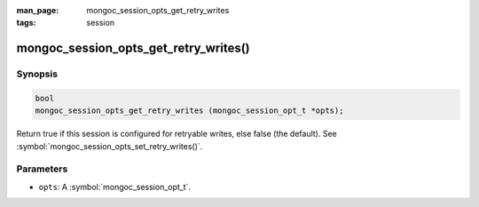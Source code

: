 :man_page: mongoc_session_opts_get_retry_writes

:tags: session

mongoc_session_opts_get_retry_writes()
======================================

Synopsis
--------

.. code-block:: c

  bool
  mongoc_session_opts_get_retry_writes (mongoc_session_opt_t *opts);

Return true if this session is configured for retryable writes, else false (the default). See :symbol:`mongoc_session_opts_set_retry_writes()`.

Parameters
----------

* ``opts``: A :symbol:`mongoc_session_opt_t`.

.. only:: html

  .. taglist:: See Also:
    :tags: session
